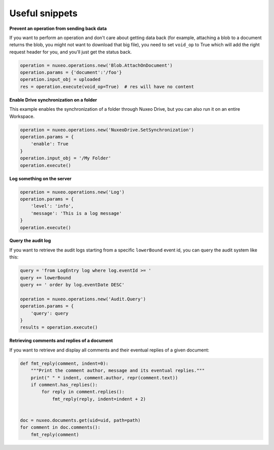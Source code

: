 Useful snippets
---------------

**Prevent an operation from sending back data**

If you want to perform an operation and don't care about
getting data back (for example, attaching a blob to a document
returns the blob, you might not want to download that big file),
you need to set ``void_op`` to True which will add the
right request header for you, and you'll just get the status back.

.. code:: python

    operation = nuxeo.operations.new('Blob.AttachOnDocument')
    operation.params = {'document':'/foo'}
    operation.input_obj = uploaded
    res = operation.execute(void_op=True)  # res will have no content


**Enable Drive synchronization on a folder**

This example enables the synchronization of a folder through
Nuxeo Drive, but you can also run it on an entire Workspace.

.. code:: python

    operation = nuxeo.operations.new('NuxeoDrive.SetSynchronization')
    operation.params = {
        'enable': True
    }
    operation.input_obj = '/My Folder'
    operation.execute()

**Log something on the server**

.. code:: python

    operation = nuxeo.operations.new('Log')
    operation.params = {
        'level': 'info',
        'message': 'This is a log message'
    }
    operation.execute()

**Query the audit log**

If you want to retrieve the audit logs starting from a specific
``lowerBound`` event id, you can query the audit system like this:

.. code:: python

    query = 'from LogEntry log where log.eventId >= '
    query += lowerBound
    query += ' order by log.eventDate DESC'

    operation = nuxeo.operations.new('Audit.Query')
    operation.params = {
        'query': query
    }
    results = operation.execute()


**Retrieving comments and replies of a document**

If you want to retrieve and display all comments and their eventual
replies of a given document:

.. code:: python

    def fmt_reply(comment, indent=0):
        """Print the comment author, message and its eventual replies."""
        print(" " * indent, comment.author, repr(comment.text))
        if comment.has_replies():
            for reply in comment.replies():
                fmt_reply(reply, indent=indent + 2)


    doc = nuxeo.documents.get(uid=uid, path=path)
    for comment in doc.comments():
        fmt_reply(comment)
